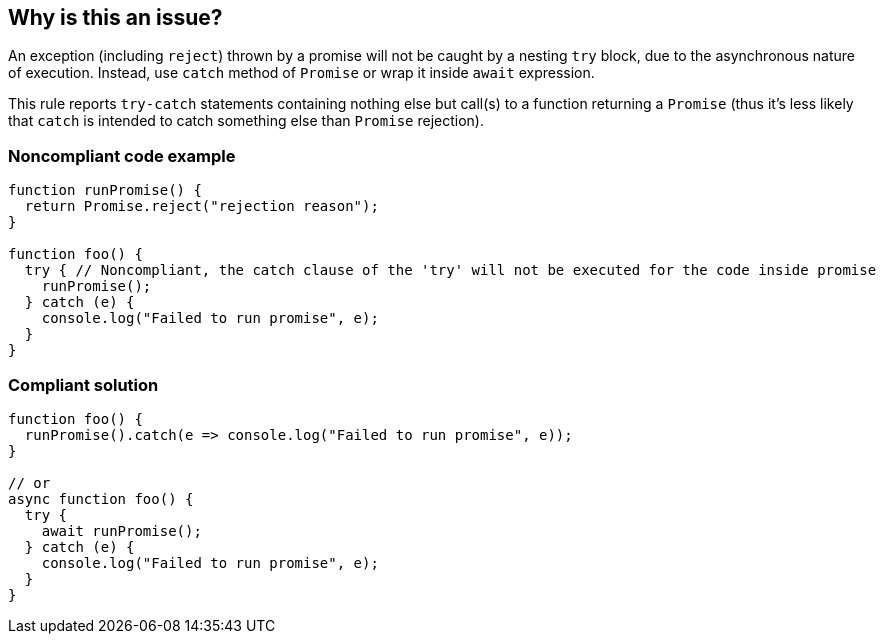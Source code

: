 == Why is this an issue?

An exception (including ``++reject++``) thrown by a promise will not be caught by a nesting ``++try++`` block, due to the asynchronous nature of execution. Instead, use ``++catch++`` method of ``++Promise++`` or wrap it inside ``++await++`` expression.


This rule reports ``++try-catch++`` statements containing nothing else but call(s) to a function returning a ``++Promise++`` (thus it's less likely that ``++catch++`` is intended to catch something else than ``++Promise++`` rejection).


=== Noncompliant code example

[source,javascript]
----
function runPromise() {
  return Promise.reject("rejection reason");
}

function foo() {
  try { // Noncompliant, the catch clause of the 'try' will not be executed for the code inside promise
    runPromise();
  } catch (e) {
    console.log("Failed to run promise", e);
  }
}
----


=== Compliant solution

[source,javascript]
----
function foo() {
  runPromise().catch(e => console.log("Failed to run promise", e));
}

// or
async function foo() {
  try {
    await runPromise();
  } catch (e) {
    console.log("Failed to run promise", e);
  }
}
----

ifdef::env-github,rspecator-view[]

'''
== Implementation Specification
(visible only on this page)

=== Message

Consider using 'await' for the promise(s) inside this 'try' or replace it with 'Promise.prototype.catch(...)' usage(s).


=== Highlighting

'try' keyword


endif::env-github,rspecator-view[]

